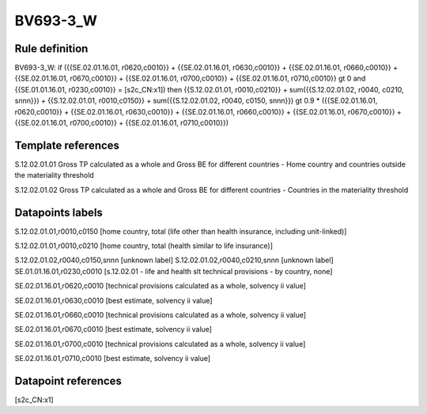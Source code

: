 =========
BV693-3_W
=========

Rule definition
---------------

BV693-3_W: if ({{SE.02.01.16.01, r0620,c0010}} + {{SE.02.01.16.01, r0630,c0010}} + {{SE.02.01.16.01, r0660,c0010}} + {{SE.02.01.16.01, r0670,c0010}} + {{SE.02.01.16.01, r0700,c0010}} + {{SE.02.01.16.01, r0710,c0010}} gt 0 and {{SE.01.01.16.01, r0230,c0010}} = [s2c_CN:x1]) then {{S.12.02.01.01, r0010,c0210}} + sum({{S.12.02.01.02, r0040, c0210, snnn}}) + {{S.12.02.01.01, r0010,c0150}} + sum({{S.12.02.01.02, r0040, c0150, snnn}}) gt 0.9 * ({{SE.02.01.16.01, r0620,c0010}} + {{SE.02.01.16.01, r0630,c0010}} + {{SE.02.01.16.01, r0660,c0010}} + {{SE.02.01.16.01, r0670,c0010}} + {{SE.02.01.16.01, r0700,c0010}} + {{SE.02.01.16.01, r0710,c0010}})


Template references
-------------------

S.12.02.01.01 Gross TP calculated as a whole and Gross BE for different countries - Home country and countries outside the materiality threshold

S.12.02.01.02 Gross TP calculated as a whole and Gross BE for different countries - Countries in the materiality threshold


Datapoints labels
-----------------

S.12.02.01.01,r0010,c0150 [home country, total (life other than health insurance, including unit-linked)]

S.12.02.01.01,r0010,c0210 [home country, total (health similar to life insurance)]

S.12.02.01.02,r0040,c0150,snnn [unknown label]
S.12.02.01.02,r0040,c0210,snnn [unknown label]
SE.01.01.16.01,r0230,c0010 [s.12.02.01 - life and health slt technical provisions - by country, none]

SE.02.01.16.01,r0620,c0010 [technical provisions calculated as a whole, solvency ii value]

SE.02.01.16.01,r0630,c0010 [best estimate, solvency ii value]

SE.02.01.16.01,r0660,c0010 [technical provisions calculated as a whole, solvency ii value]

SE.02.01.16.01,r0670,c0010 [best estimate, solvency ii value]

SE.02.01.16.01,r0700,c0010 [technical provisions calculated as a whole, solvency ii value]

SE.02.01.16.01,r0710,c0010 [best estimate, solvency ii value]



Datapoint references
--------------------

[s2c_CN:x1]
